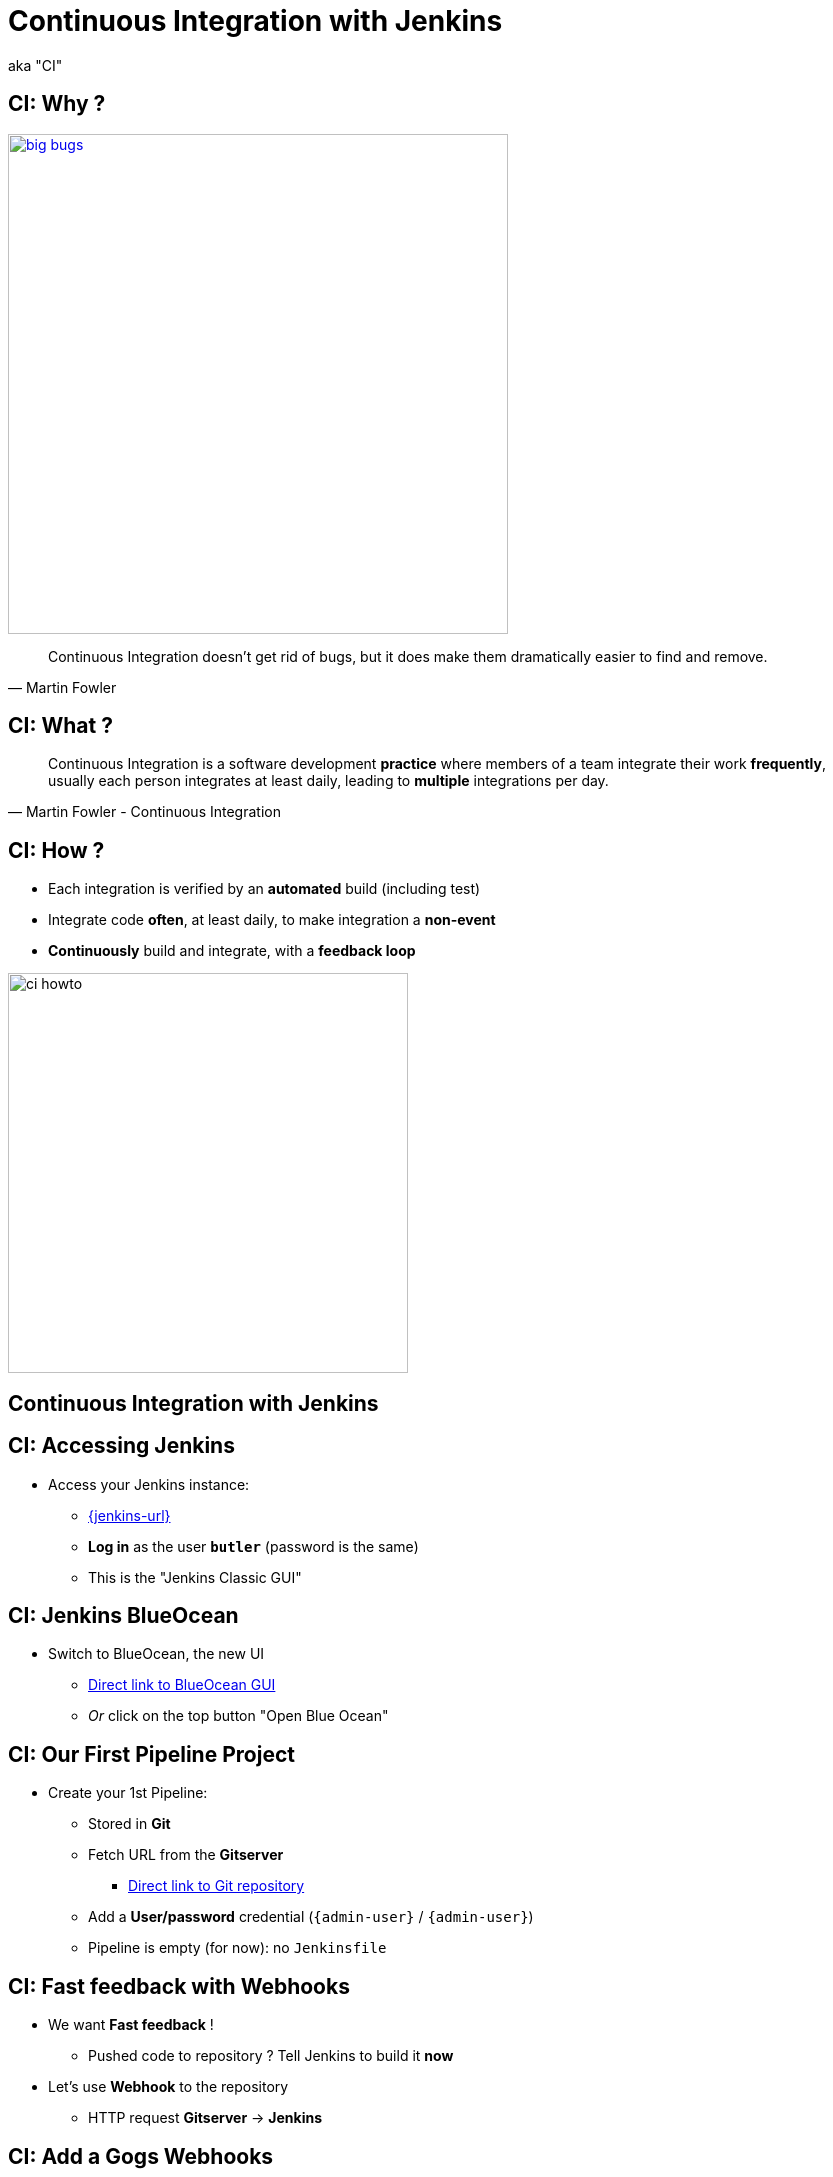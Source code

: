 
= Continuous Integration with Jenkins

aka "CI"

== CI: Why ?

image::{imagedir}/big-bugs.jpg[caption="Big Bugs",width=500,link=http://cartoontester.blogspot.be/2010/01/big-bugs.html]

[quote, Martin Fowler]
____
Continuous Integration doesn’t get rid of bugs, but it does make them
dramatically easier to find and remove.
____

== CI: What ?

[quote, Martin Fowler - Continuous Integration]
____
Continuous Integration is a software development *practice* where members
of a team integrate their work *frequently*,
usually each person integrates at least daily,
leading to *multiple* integrations per day.
____

== CI: How ?

* Each integration is verified by an *automated* build (including test)
* Integrate code *often*, at least daily, to make integration a *non-event*
* *Continuously* build and integrate, with a *feedback loop*

image::{imagedir}/ci-howto.png[caption=CI,width=400]

== Continuous Integration with Jenkins

== CI: Accessing Jenkins

* Access your Jenkins instance:
** link:{jenkins-url}[{jenkins-url},window=_blank]
** *Log in*  as the user *`butler`* (password is the same)
** This is the "Jenkins Classic GUI"

== CI: Jenkins BlueOcean

* Switch to BlueOcean, the new UI
** link:{jenkins-url}/blue[Direct link to BlueOcean GUI,window=_blank]
** _Or_ click on the top button "Open Blue Ocean"

== CI: Our First Pipeline Project

* Create your 1st Pipeline:
** Stored in *Git*
** Fetch URL from the *Gitserver*
*** link:{demoapp-repo-git-url}[Direct link to Git repository,window=_blank]
** Add a *User/password* credential (`{admin-user}` / `{admin-user}`)
** Pipeline is empty (for now): no `Jenkinsfile`

== CI: Fast feedback with Webhooks

* We want *Fast feedback* !
** Pushed code to repository ? Tell Jenkins to build it *now*
* Let's use *Webhook* to the repository
** HTTP request *Gitserver* -> *Jenkins*

== CI: Add a Gogs Webhooks

* From repo. in *Gitserver* -> *Settings* -> *Webhooks*
** link:{demoapp-repo-web-url}/settings/hooks[Direct link to Repository Webhook Settings,window=_blank]
* Add a new webhook:
** Type: *Gogs* (not Slack)
** Payload URL:
link:{demoapp-mb-job-build-url}[{demoapp-mb-job-build-url},window=_blank]
** When should this webhook be triggered?: *I need everything*

== CI: Starting with Pipelines

* Pipeline-as-code: We need a `Jenkinsfile`

* Where to start ?
** link:https://jenkins.io/doc/pipeline/tour/hello-world/[Getting Started with Pipeline,window=_blank]
** link:https://jenkins.io/doc/pipeline[Pipeline "Handbook",windows=blank]
** link:https://jenkins.io/doc/book/pipeline/syntax/[Pipeline Syntax Reference,windows=blank]
** link:https://jenkins.io/doc/pipeline/steps/[Pipeline Steps Reference,windows=blank]

== CI: Declarative or Scripted Pipelines ?

* Declarative
** Easy syntax
** Default syntax
** Start with this one
* Scripted
** Original syntax (~3 years)
** "Great Power == Great Responsibility"
** Use it when Declarative starts to be *weird*

== CI: BlueOcean Pipeline Editor

* Provides the *full* round trip with SCM
* No Pipeline ? Follow the wizard (not Gandalf, fool !)
* Already have a Pipeline ? Edit, commit, run it

* Needs a *compliant* SCM
** Only Github with BO 1.0.1
** Interested ? *Open-Source*: Contribute !

== CI: Use the Pipeline Editor

* Git is not supported (yet): let's *hack*
** Open the hidden *BlueOcean Pipeline Editor*:
link:{jenkins-url}/blue/organizations/jenkins/pipeline-editor/[Direct URL,window=_blank]
** Use `CTRL + S` (On Mac: `CMD +S`) to switch to/from textual version

* The Pipeline Syntax Snippet Generator is useful:
** Dynamic generation based on the installed plugins
** A pipeline job is required: check the left menu icon on
link:{demoapp-mb-job-url}[{demoapp-mb-job-url},window=_blank]
** link:{demoapp-mb-job-url}/pipeline-syntax/[{demoapp-mb-job-url}/pipeline-syntax/,window=_blank]

== CI: Exercise - Your First Pipeline

* Use the *BlueOcean Pipeline Editor* and *Gitserver*
* Create a Pipeline that have a single stage "Hello"
* This stage have 1 step that prints the message "Hello World"
* Copy/Paste this Pipeline in a new file `Jenkinsfile` on the repository root
* A build will kick off immediately:
** link:{jenkins-url}/blue/organizations/jenkins/{demoapp-repo-name}/activity[{demoapp-repo-name} Activity Dashboard,window=_blank]

== CI: Solution - Your first pipeline

[source,subs="attributes",groovy]
----
pipeline {
  agent any
  stages {
    stage('Build') {
      steps {
        echo 'Hello World !'
      }
    }
  }
}
----

== CI: Exercise - Simple Build Pipeline

* Exercise: Implement a simple build pipeline for demoapp
* We want 4 stages, for the 4 Maven goals:
** `compile`, `test`, `package`, `verify`
* We need to build on the `maven` agent

== CI: Solution - Simple Build Pipeline

[source,subs="attributes",groovy]
----
pipeline {
  agent {
    node {
      label 'maven'
    }
  }
  stages {
    stage('Compile') {
      steps {
        sh 'mvn compile'
      }
    }
    stage('Unit Tests') {
      steps {
        sh 'mvn test'
      }
    }
    stage('Build') {
      steps {
        sh 'mvn package'
      }
    }
    stage('Integration Tests') {
      steps {
        sh 'mvn verify'
      }
    }
  }
}
----

== CI: Exercise - Artifacts

* We want to simplify to 2 stages, based on Unit Tests definition:
** `Build`: compile, unit test and package the application
** `Verify`: Run Integration Tests

* We also want to *archive* the generated `jar` file
** Only if the build is successful

* _Clues_: Keywords `post` + `success` (not in Editor),
and `archiveArtifacts`

== CI: Solution - Artifacts


[source,subs="attributes",groovy]
----
pipeline {
  agent {
    node {
      label 'maven'
    }
  }
  stages {
    stage('Build') {
      steps {
        sh 'mvn package'
      }
    }
    stage('Verify') {
      steps {
        sh 'mvn verify'
      }
    }
  }
  post {
    success {
      archiveArtifacts 'target/demoapp.jar'
    }
  }
}
----

== CI: Exercise - Integration Tests Reports

* We want the integration test reports to be published to Jenkins
** *Better* feedback loop

* If Integration Tests are failing, do NOT fail the build
** Make it *UNSTABLE* instead

* _Clues_:
** Maven flag `-fn` ("Fails Never")
** keyword `junit` (Pipeline keyword)

== CI: Solution - Integration Tests Reports

[source,subs="attributes",groovy]
----
pipeline {
  agent {
    node {
      label 'maven'
    }
  }
  stages {
    stage('Build') {
      steps {
        sh 'mvn clean compile test package'
      }
    }
    stage('Verify') {
      steps {
        sh 'mvn verify -fn'
        junit '**/target/failsafe-reports/*.xml'
      }
    }
  }
  post {
    success {
      archiveArtifacts 'target/demoapp.jar'
    }
  }
}
----

== CI: Exercise - All Tests Reports

* We now want *all* test reports published
** *Problem:* how to handle Unit test failure ?

* We also want to archive artifacts if build is
unstable *only* due to the `Verify` stage

* _Clues_: `post` can be used per stage

== CI: Solution - All Tests Reports

[source,subs="attributes",groovy]
----
pipeline {
  agent {
    node {
      label 'maven'
    }
  }
  stages {
    stage('Build') {
      steps {
        sh 'mvn clean compile test package'
      }
      post {
        always {
          junit '**/target/surefire-reports/*.xml'
        }
      }
    }
    stage('Verify') {
      steps {
        sh 'mvn verify -fn'
        junit '**/target/failsafe-reports/*.xml'
      }
      post {
        unstable {
          archiveArtifacts 'target/demoapp.jar'
        }
      }
    }
  }
  post {
    success {
      archiveArtifacts 'target/demoapp.jar'
    }
  }
}
----

== CI: Failing Tests

* Validate your changes by making your tests fails.
* Edit each one and uncomment the failing block:
** Integration: `src/master/src/test/java/hello/ApplicationIT.java`
** Unit Tests: `src/master/src/test/java/hello/ApplicationTest.java`

* Browse the top-level items "Changes", "Tests" and "Artifacts"
* Do *NOT* forget to correct your tests at the end

== That's all folks !
